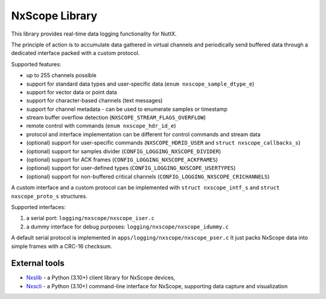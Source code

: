 ===============
NxScope Library
===============

This library provides real-time data logging functionality for NuttX.

The principle of action is to accumulate data gathered in virtual channels
and periodically send buffered data through a dedicated interface packed
with a custom protocol.

Supported features:

- up to 255 channels possible
- support for standard data types and user-specific data (``enum nxscope_sample_dtype_e``)
- support for vector data or point data
- support for character-based channels (text messages)
- support for channel metadata - can be used to enumerate samples or timestamp
- stream buffer overflow detection (``NXSCOPE_STREAM_FLAGS_OVERFLOW``)
- remote control with commands (``enum nxscope_hdr_id_e``)
- protocol and interface implementation can be different for control commands and stream data
- (optional) support for user-specific commands (``NXSCOPE_HDRID_USER`` and ``struct nxscope_callbacks_s``)
- (optional) support for samples divider (``CONFIG_LOGGING_NXSCOPE_DIVIDER``)
- (optional) support for ACK frames (``CONFIG_LOGGING_NXSCOPE_ACKFRAMES``)
- (optional) support for user-defined types (``CONFIG_LOGGING_NXSCOPE_USERTYPES``)
- (optional) support for non-buffered critical channels (``CONFIG_LOGGING_NXSCOPE_CRICHANNELS``)

A custom interface and a custom protocol can be implemented with
``struct nxscope_intf_s`` and ``struct nxscope_proto_s`` structures.

Supported interfaces:

1. a serial port: ``logging/nxscope/nxscope_iser.c``
2. a dummy interface for debug purposes: ``logging/nxscope/nxscope_idummy.c``

A default serial protocol is implemented in ``apps/logging/nxscope/nxscope_pser.c``
It just packs NxScope data into simple frames with a CRC-16 checksum.

External tools
--------------

- `Nxslib <https://github.com/railab/nxslib>`_ - a Python (3.10+) client library for NxScope devices,
- `Nxscli <https://github.com/railab/nxscli>`_ - a Python (3.10+) command-line interface for NxScope,
  supporting data capture and visualization
